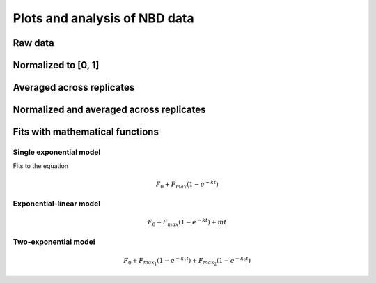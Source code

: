 Plots and analysis of NBD data
==============================

Raw data
--------

.. plot::

    from tbidbaxlipo.nbd_analysis import *
    plot_raw()

Normalized to [0, 1]
--------------------

.. plot::

    from tbidbaxlipo.nbd_analysis import *
    plot_normalized()

Averaged across replicates
--------------------------

.. plot::

    from tbidbaxlipo.nbd_analysis import *
    plot_avg(normalize=False)

Normalized and averaged across replicates
-----------------------------------------

.. plot::

    from tbidbaxlipo.nbd_analysis import *
    plot_avg(normalize=True)

Fits with mathematical functions
--------------------------------

Single exponential model
~~~~~~~~~~~~~~~~~~~~~~~~

Fits to the equation

.. math::

    F_0 + F_{max}\left(1 - e^{-kt}\right)

.. plot::

    from tbidbaxlipo.nbd_analysis import *
    plot_fit(fittype='single_exp')


Exponential-linear model
~~~~~~~~~~~~~~~~~~~~~~~~

.. math::

    F_0 + F_{max}\left(1 - e^{-kt}\right) + mt

.. plot::

    from tbidbaxlipo.nbd_analysis import *
    plot_fit(fittype='exp_lin')

Two-exponential model
~~~~~~~~~~~~~~~~~~~~~

.. math::

    F_0 + F_{max_1}\left(1 - e^{-k_1 t}\right) +
    F_{max_2}\left(1 - e^{-k_2 t}\right)

.. plot::

    from tbidbaxlipo.nbd_analysis import *
    plot_fit(fittype='double_exp')


